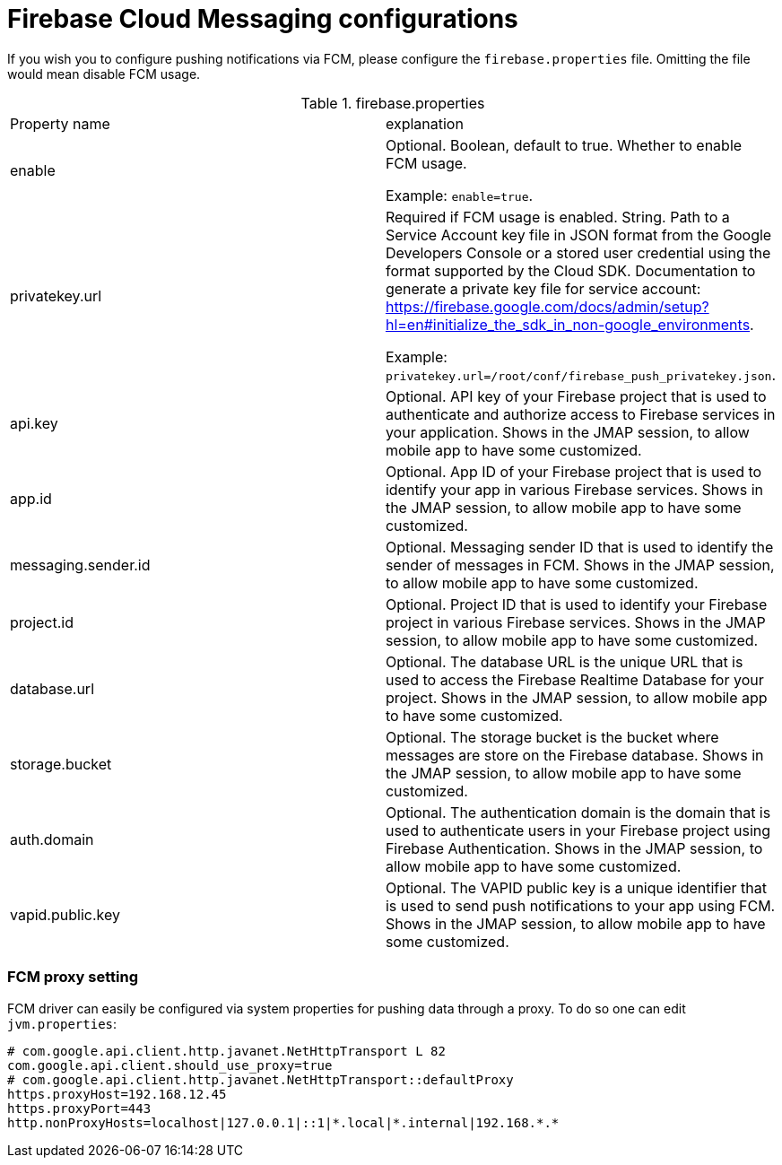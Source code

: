 = Firebase Cloud Messaging configurations
:navtitle: Firebase Cloud Messaging configurations

If you wish you to configure pushing notifications via FCM, please configure the `firebase.properties` file.
Omitting the file would mean disable FCM usage.

.firebase.properties
|===
| Property name | explanation
| enable
| Optional. Boolean, default to true. Whether to enable FCM usage.

Example: `enable=true`.

| privatekey.url
| Required if FCM usage is enabled. String. Path to a Service Account key file in JSON format from the Google Developers
Console or a stored user credential using the format supported by the Cloud SDK.
Documentation to generate a private key file for service account: https://firebase.google.com/docs/admin/setup?hl=en#initialize_the_sdk_in_non-google_environments.

Example: `privatekey.url=/root/conf/firebase_push_privatekey.json`.

| api.key
| Optional. API key of your Firebase project that is used to authenticate and authorize access to Firebase services in your application.
Shows in the JMAP session, to allow mobile app to have some customized.

| app.id
| Optional. App ID of your Firebase project that is used to identify your app in various Firebase services.
Shows in the JMAP session, to allow mobile app to have some customized.

| messaging.sender.id
| Optional. Messaging sender ID that is used to identify the sender of messages in FCM.
Shows in the JMAP session, to allow mobile app to have some customized.

| project.id
| Optional. Project ID that is used to identify your Firebase project in various Firebase services.
Shows in the JMAP session, to allow mobile app to have some customized.

| database.url
| Optional. The database URL is the unique URL that is used to access the Firebase Realtime Database for your project.
Shows in the JMAP session, to allow mobile app to have some customized.

| storage.bucket
| Optional. The storage bucket is the bucket where messages are store on the Firebase database.
Shows in the JMAP session, to allow mobile app to have some customized.

| auth.domain
| Optional. The authentication domain is the domain that is used to authenticate users in your Firebase project using Firebase Authentication.
Shows in the JMAP session, to allow mobile app to have some customized.

| vapid.public.key
| Optional. The VAPID public key is a unique identifier that is used to send push notifications to your app using FCM.
Shows in the JMAP session, to allow mobile app to have some customized.

|===

=== FCM proxy setting

FCM driver can easily be configured via system properties for pushing data through a proxy. To do so one can edit `jvm.properties`:

....
# com.google.api.client.http.javanet.NetHttpTransport L 82
com.google.api.client.should_use_proxy=true
# com.google.api.client.http.javanet.NetHttpTransport::defaultProxy
https.proxyHost=192.168.12.45
https.proxyPort=443
http.nonProxyHosts=localhost|127.0.0.1|::1|*.local|*.internal|192.168.*.*
....